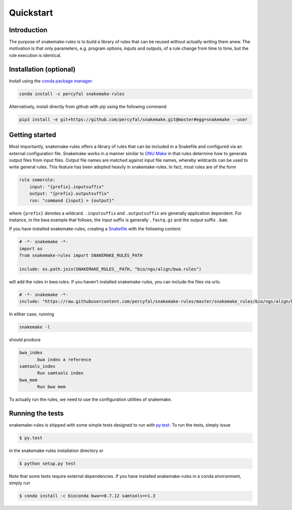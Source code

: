 Quickstart
==========

Introduction
------------

The purpose of snakemake-rules is to build a library of rules that
can be reused without actually writing them anew. The motivation is
that only parameters, e.g. program options, inputs and outputs, of a
rule change from time to time, but the rule execution is identical.

Installation (optional)
------------------------------

Install using the `conda package manager
<http://conda.pydata.org/docs/>`_:

.. code-block:: shell

   conda install -c percyfal snakemake-rules

Alternatively, install directly from github with pip using the
following command:

.. code-block:: shell
		
   pip3 install -e git+https://github.com/percyfal/snakemake.git@master#egg=snakemake --user


Getting started
---------------

Most importantly, snakemake-rules offers a library of rules that
can be included in a Snakefile and configured via an external
configuration file. Snakemake works in a manner similar to `GNU Make
<https://www.gnu.org/software/make/>`_ in that rules determine how to
generate output files from input files. Output file names are matched
against input file names, whereby wildcards can be used to write
general rules. This feature has been adopted heavily in
snakemake-rules. In fact, most rules are of the form

.. code:: python

   rule somerule:
       input: "{prefix}.inputsuffix"
       output: "{prefix}.outputsuffix"
       run: "command {input} > {output}"

where ``{prefix}`` denotes a wildcard. ``.inputsuffix`` and
``.outputsuffix`` are generally application dependent. For instance,
in the bwa example that follows, the input suffix is generally
``.fastq.gz`` and the output suffix ``.bam``.

If you have installed snakemake-rules, creating a `Snakefile
<https://bitbucket.org/johanneskoester/snakemake/wiki/Documentation#markdown-header-writing-snakefiles>`_
with the following content:

.. code:: python

   # -*- snakemake -*-
   import os
   from snakemake-rules import SNAKEMAKE_RULES_PATH

   include: os.path.join(SNAKEMAKE_RULES__PATH, "bio/ngs/align/bwa.rules")

will add the rules in `bwa.rules`. If you haven't installed
snakemake-rules, you can include the files via urls:

.. code:: python

   # -*- snakemake -*-
   include: "https://raw.githubusercontent.com/percyfal/snakemake-rules/master/snakemake_rules/bio/ngs/align/bwa.rules"

In either case, running

.. code:: shell

	  snakemake -l

should produce

.. code:: shell
	  
   bwa_index
	  bwa index a reference
   samtools_index
	  Run samtools index
   bwa_mem
	  Run bwa mem

To actually run the rules, we need to use the configuration utilities
of snakemake.

Running the tests
------------------

snakemake-rules is shipped with some simple tests designed to run
with `py.test <https://pytest.org>`_. To run the tests, simply issue

.. code:: shell

   $ py.test

in the snakemake-rules installation directory or

.. code:: shell

   $ python setup.py test


Note that some tests require external dependencies. If you have
installed snakemake-rules in a conda environment, simply run

.. code:: shell

   $ conda install -c bioconda bwa==0.7.12 samtools==1.3


